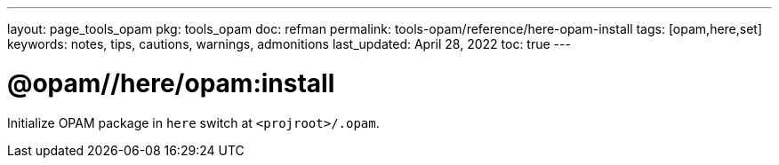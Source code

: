 ---
layout: page_tools_opam
pkg: tools_opam
doc: refman
// sidebar: sidebar_tools_opam_ref
permalink: tools-opam/reference/here-opam-install
tags: [opam,here,set]
keywords: notes, tips, cautions, warnings, admonitions
last_updated: April 28, 2022
toc: true
---

= @opam//here/opam:install

Initialize OPAM package in `here` switch at `<projroot>/.opam`.



